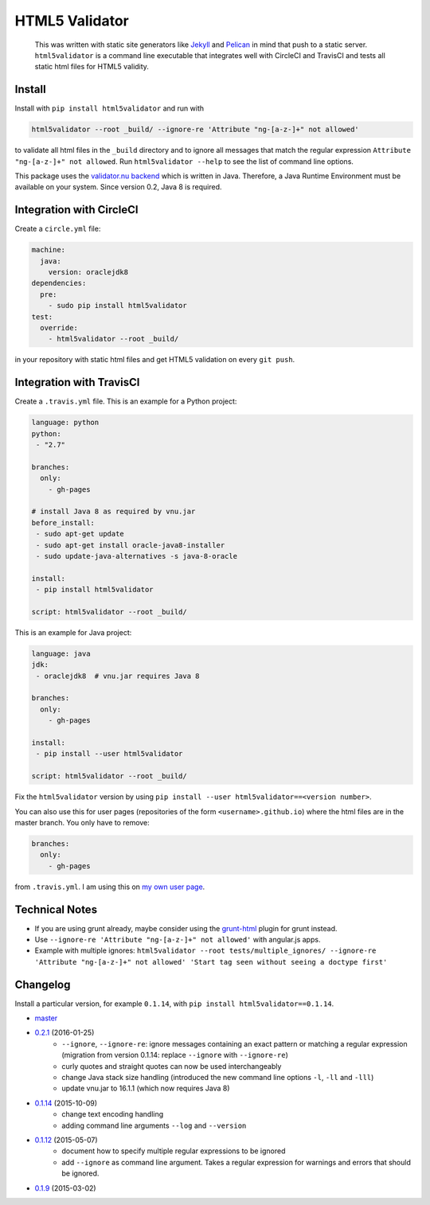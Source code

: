 HTML5 Validator
===============

    This was written with static site generators like `Jekyll <http://jekyllrb.com/>`_
    and `Pelican <http://blog.getpelican.com/>`_ in mind that push to a static
    server. ``html5validator`` is a command line executable that integrates
    well with CircleCI and TravisCI and tests all static html files for
    HTML5 validity.

.. image:: https://travis-ci.org/svenkreiss/html5validator.svg?branch=master
    :target: https://travis-ci.org/svenkreiss/html5validator
.. image:: https://img.shields.io/pypi/dm/html5validator.svg
    :target: https://pypi.python.org/pypi/html5validator/
.. image:: https://badge.fury.io/py/html5validator.svg
    :target: https://pypi.python.org/pypi/html5validator/


Install
-------

Install with ``pip install html5validator`` and run with

.. code-block:: bash

    html5validator --root _build/ --ignore-re 'Attribute "ng-[a-z-]+" not allowed'

to validate all html files in the ``_build`` directory and to ignore all messages
that match the regular expression ``Attribute "ng-[a-z-]+" not allowed``.
Run ``html5validator --help`` to see the list of command line options.

.. image:: https://raw.githubusercontent.com/svenkreiss/html5validator/master/cmdlinehelp.png
    :width: 600

This package uses the `validator.nu backend <https://github.com/validator/validator.github.io>`_
which is written in Java. Therefore, a Java Runtime Environment must be
available on your system. Since version 0.2, Java 8 is required.


Integration with CircleCI
-------------------------

Create a ``circle.yml`` file:

.. code-block:: yaml

    machine:
      java:
        version: oraclejdk8
    dependencies:
      pre:
        - sudo pip install html5validator
    test:
      override:
        - html5validator --root _build/

in your repository with static html files and get HTML5 validation on every
``git push``.


Integration with TravisCI
-------------------------

Create a ``.travis.yml`` file. This is an example for a Python project:

.. code-block:: yaml

    language: python
    python:
     - "2.7"

    branches:
      only:
        - gh-pages

    # install Java 8 as required by vnu.jar
    before_install:
     - sudo apt-get update
     - sudo apt-get install oracle-java8-installer
     - sudo update-java-alternatives -s java-8-oracle

    install:
     - pip install html5validator

    script: html5validator --root _build/

This is an example for Java project:

.. code-block:: yaml

    language: java
    jdk:
     - oraclejdk8  # vnu.jar requires Java 8

    branches:
      only:
        - gh-pages

    install:
     - pip install --user html5validator

    script: html5validator --root _build/


Fix the ``html5validator`` version by using
``pip install --user html5validator==<version number>``.

You can also use this for user pages (repositories of the form ``<username>.github.io``)
where the html files are in the master branch. You only have to remove:

.. code-block:: yaml

    branches:
      only:
        - gh-pages

from ``.travis.yml``. I am using this on
`my own user page <https://github.com/svenkreiss/svenkreiss.github.io/blob/master/.travis.yml>`_.


Technical Notes
---------------

* If you are using grunt already, maybe consider using the
  `grunt-html <https://github.com/jzaefferer/grunt-html>`_ plugin for grunt instead.
* Use ``--ignore-re 'Attribute "ng-[a-z-]+" not allowed'`` with angular.js apps.
* Example with multiple ignores: ``html5validator --root tests/multiple_ignores/ --ignore-re 'Attribute "ng-[a-z-]+" not allowed' 'Start tag seen without seeing a doctype first'``


Changelog
---------

Install a particular version, for example ``0.1.14``, with ``pip install html5validator==0.1.14``.

* `master <https://github.com/svenkreiss/html5validator/compare/v0.2.1...master>`_
* `0.2.1 <https://github.com/svenkreiss/html5validator/compare/v0.1.14...v0.2.1>`_ (2016-01-25)
    * ``--ignore``, ``--ignore-re``: ignore messages containing an exact pattern or
      matching a regular expression (migration from version 0.1.14: replace ``--ignore`` with ``--ignore-re``)
    * curly quotes and straight quotes can now be used interchangeably
    * change Java stack size handling (introduced the new command line options ``-l``, ``-ll`` and ``-lll``)
    * update vnu.jar to 16.1.1 (which now requires Java 8)
* `0.1.14 <https://github.com/svenkreiss/html5validator/compare/v0.1.12...v0.1.14>`_ (2015-10-09)
    * change text encoding handling
    * adding command line arguments ``--log`` and ``--version``
* `0.1.12 <https://github.com/svenkreiss/html5validator/compare/v0.1.9...v0.1.12>`_ (2015-05-07)
    * document how to specify multiple regular expressions to be ignored
    * add ``--ignore`` as command line argument. Takes a regular expression
      for warnings and errors that should be ignored.
* `0.1.9 <https://github.com/svenkreiss/html5validator/compare/v0.1.8...v0.1.9>`_ (2015-03-02)
